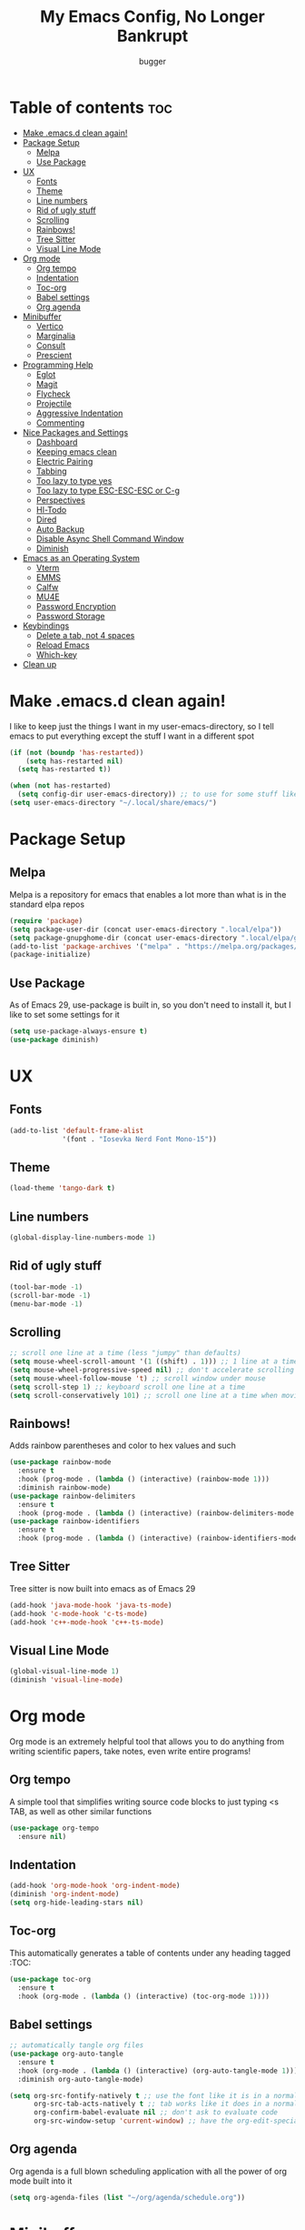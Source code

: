 #+TITLE: My Emacs Config, No Longer Bankrupt
#+AUTHOR: bugger
#+PROPERTY: header-args :tangle init.el
#+OPTIONS: toc:2
#+AUTO_TANGLE: t
#+STARTUP: overview

* Table of contents :toc:
- [[#make-emacsd-clean-again][Make .emacs.d clean again!]]
- [[#package-setup][Package Setup]]
  - [[#melpa][Melpa]]
  - [[#use-package][Use Package]]
- [[#ux][UX]]
  - [[#fonts][Fonts]]
  - [[#theme][Theme]]
  - [[#line-numbers][Line numbers]]
  - [[#rid-of-ugly-stuff][Rid of ugly stuff]]
  - [[#scrolling][Scrolling]]
  - [[#rainbows][Rainbows!]]
  - [[#tree-sitter][Tree Sitter]]
  - [[#visual-line-mode][Visual Line Mode]]
- [[#org-mode][Org mode]]
  - [[#org-tempo][Org tempo]]
  - [[#indentation][Indentation]]
  - [[#toc-org][Toc-org]]
  - [[#babel-settings][Babel settings]]
  - [[#org-agenda][Org agenda]]
- [[#minibuffer][Minibuffer]]
  - [[#vertico][Vertico]]
  - [[#marginalia][Marginalia]]
  - [[#consult][Consult]]
  - [[#prescient][Prescient]]
- [[#programming-help][Programming Help]]
  - [[#eglot][Eglot]]
  - [[#magit][Magit]]
  - [[#flycheck][Flycheck]]
  - [[#projectile][Projectile]]
  - [[#aggressive-indentation][Aggressive Indentation]]
  - [[#commenting][Commenting]]
- [[#nice-packages-and-settings][Nice Packages and Settings]]
  - [[#dashboard][Dashboard]]
  - [[#keeping-emacs-clean][Keeping emacs clean]]
  - [[#electric-pairing][Electric Pairing]]
  - [[#tabbing][Tabbing]]
  - [[#too-lazy-to-type-yes][Too lazy to type yes]]
  - [[#too-lazy-to-type-esc-esc-esc-or-c-g][Too lazy to type ESC-ESC-ESC or C-g]]
  - [[#perspectives][Perspectives]]
  - [[#hl-todo][Hl-Todo]]
  - [[#dired][Dired]]
  - [[#auto-backup][Auto Backup]]
  - [[#disable-async-shell-command-window][Disable Async Shell Command Window]]
  - [[#diminish][Diminish]]
- [[#emacs-as-an-operating-system][Emacs as an Operating System]]
  - [[#vterm][Vterm]]
  - [[#emms][EMMS]]
  - [[#calfw][Calfw]]
  - [[#mu4e][MU4E]]
  - [[#password-encryption][Password Encryption]]
  - [[#password-storage][Password Storage]]
- [[#keybindings][Keybindings]]
  - [[#delete-a-tab-not-4-spaces][Delete a tab, not 4 spaces]]
  - [[#reload-emacs][Reload Emacs]]
  - [[#which-key][Which-key]]
- [[#clean-up][Clean up]]

* Make .emacs.d clean again!
I like to keep just the things I want in my user-emacs-directory, so I tell emacs to put everything except the stuff I want in a different spot
#+begin_src emacs-lisp
  (if (not (boundp 'has-restarted))
      (setq has-restarted nil)
    (setq has-restarted t))

  (when (not has-restarted)
    (setq config-dir user-emacs-directory)) ;; to use for some stuff like autostart.sh for example, which I do want in my default user-emacs-directory
  (setq user-emacs-directory "~/.local/share/emacs/")
#+end_src

* Package Setup
** Melpa
Melpa is a repository for emacs that enables a lot more than what is in the standard elpa repos
#+begin_src emacs-lisp
  (require 'package)
  (setq package-user-dir (concat user-emacs-directory ".local/elpa"))
  (setq package-gnupghome-dir (concat user-emacs-directory ".local/elpa/gnupg"))
  (add-to-list 'package-archives '("melpa" . "https://melpa.org/packages/") t)
  (package-initialize)
#+end_src
** Use Package
As of Emacs 29, use-package is built in, so you don't need to install it, but I like to set some settings for it
#+begin_src emacs-lisp
  (setq use-package-always-ensure t)
  (use-package diminish)
#+end_src
* UX
** Fonts
#+begin_src emacs-lisp
  (add-to-list 'default-frame-alist
               '(font . "Iosevka Nerd Font Mono-15"))
#+end_src

** Theme
#+begin_src emacs-lisp
  (load-theme 'tango-dark t)
#+end_src

** Line numbers
#+begin_src emacs-lisp
  (global-display-line-numbers-mode 1)
#+end_src

** Rid of ugly stuff
#+begin_src emacs-lisp
  (tool-bar-mode -1)
  (scroll-bar-mode -1)
  (menu-bar-mode -1)
#+end_src

** Scrolling
#+begin_src emacs-lisp
  ;; scroll one line at a time (less "jumpy" than defaults)
  (setq mouse-wheel-scroll-amount '(1 ((shift) . 1))) ;; 1 line at a time
  (setq mouse-wheel-progressive-speed nil) ;; don't accelerate scrolling
  (setq mouse-wheel-follow-mouse 't) ;; scroll window under mouse
  (setq scroll-step 1) ;; keyboard scroll one line at a time
  (setq scroll-conservatively 101) ;; scroll one line at a time when moving the cursor down the page
#+end_src

** Rainbows!
Adds rainbow parentheses and color to hex values and such
#+begin_src emacs-lisp
  (use-package rainbow-mode
    :ensure t
    :hook (prog-mode . (lambda () (interactive) (rainbow-mode 1)))
    :diminish rainbow-mode)
  (use-package rainbow-delimiters
    :ensure t
    :hook (prog-mode . (lambda () (interactive) (rainbow-delimiters-mode 1))))
  (use-package rainbow-identifiers
    :ensure t
    :hook (prog-mode . (lambda () (interactive) (rainbow-identifiers-mode 1))))
#+end_src

** Tree Sitter
Tree sitter is now built into emacs as of Emacs 29
#+begin_src emacs-lisp
  (add-hook 'java-mode-hook 'java-ts-mode)
  (add-hook 'c-mode-hook 'c-ts-mode)
  (add-hook 'c++-mode-hook 'c++-ts-mode)
#+end_src
** Visual Line Mode
#+begin_src emacs-lisp
  (global-visual-line-mode 1)
  (diminish 'visual-line-mode)
#+end_src
* Org mode
Org mode is an extremely helpful tool that allows you to do anything from writing scientific papers, take notes, even write entire programs!
** Org tempo
A simple tool that simplifies writing source code blocks to just typing <s TAB, as well as other similar functions
#+begin_src emacs-lisp
  (use-package org-tempo
    :ensure nil)
#+end_src

** Indentation
#+begin_src emacs-lisp
  (add-hook 'org-mode-hook 'org-indent-mode)
  (diminish 'org-indent-mode)
  (setq org-hide-leading-stars nil)
#+end_src

** Toc-org
This automatically generates a table of contents under any heading tagged :TOC:
#+begin_src emacs-lisp
  (use-package toc-org
    :ensure t
    :hook (org-mode . (lambda () (interactive) (toc-org-mode 1))))
#+end_src
** Babel settings
#+begin_src emacs-lisp
    ;; automatically tangle org files
    (use-package org-auto-tangle
      :ensure t
      :hook (org-mode . (lambda () (interactive) (org-auto-tangle-mode 1)))
      :diminish org-auto-tangle-mode)

    (setq org-src-fontify-natively t ;; use the font like it is in a normal buffer
          org-src-tab-acts-natively t ;; tab works like it does in a normal buffer
          org-confirm-babel-evaluate nil ;; don't ask to evaluate code
          org-src-window-setup 'current-window) ;; have the org-edit-special command consume the current window
#+end_src

** Org agenda
Org agenda is a full blown scheduling application with all the power of org mode built into it
#+begin_src emacs-lisp
  (setq org-agenda-files (list "~/org/agenda/schedule.org"))
#+end_src

* Minibuffer
It's pretty inconvenient to not have any idea what options there are when typing in the minibuffer, but now we do
** Vertico
#+begin_src emacs-lisp
  (use-package vertico
    :ensure t
    :config
    (vertico-mode))
#+end_src

** Marginalia
Marginalia gives us some more detail in the minibuffer, like ivy-rich for vertico
#+begin_src emacs-lisp
  (use-package marginalia
    :ensure t
    :config
    (marginalia-mode 1))
#+end_src

** Consult
Our counsel replacement for vertico is consult. It also takes over swiper
#+begin_src emacs-lisp
  (use-package consult
    :ensure t
    :bind ("C-s" . consult-line))
#+end_src

** Prescient
Prescient allows you to sort your history in things M-x, and others
#+begin_src emacs-lisp
  (use-package prescient
    :ensure t
    :config
    (prescient-toggle-fuzzy 1)
    (prescient-persist-mode 1))

  (use-package vertico-prescient
    :ensure t
    :after vertico
    :after prescient
    :config
    (vertico-prescient-mode 1))
#+end_src
* Programming Help
Things like eglot and projectile are a huge help when programming
** Eglot
A lightweight LSP implementation built into emacs (as of emacs 29)
#+begin_src emacs-lisp
  (add-hook 'c-ts-mode-hook #'eglot-ensure)
  (add-hook 'c++-ts-mode-hook #'eglot-ensure)
  (setq eglot-autoshutdown t)
  (use-package eglot-java
    :hook (java-ts-mode . (lambda () (interactive) (eglot-java-mode 1))))
#+end_src
** Magit
The best way to use git there is
#+begin_src emacs-lisp
  (use-package magit
    :defer t
    :ensure t)
#+end_src
** Flycheck
Flycheck is a program that enables essentially 'spell checking' your code
#+begin_src emacs-lisp
  (use-package flycheck
    :defer t
    :ensure t
    :config
    (global-flycheck-mode))
#+end_src

** Projectile
Projectile manages projects
#+begin_src emacs-lisp
  (use-package projectile
    :ensure t
    :config
    (projectile-mode +1)
    :diminish projectile-mode)

  (use-package projectile-ripgrep
    :ensure t
    :after projectile)

  (use-package consult-projectile
    :ensure t
    :after projectile
    :after consult)
#+end_src

** Aggressive Indentation
I like to keep all my lisp code indented properly automatically, and aggressive indentation is really nice for that

This is actually really annoying in languages that use tabbing to denote scope/seperation, like C or Java, so just for lisp
#+begin_src emacs-lisp
  (use-package aggressive-indent
    :ensure t
    :hook (emacs-lisp-mode . aggressive-indent-mode))
#+end_src
** Commenting
Neat package that gives some nice commenting functions
#+begin_src emacs-lisp
  (use-package evil-nerd-commenter
    :ensure t
    :bind ("C-c C-/" . evilnc-comment-or-uncomment-lines))
#+end_src
* Nice Packages and Settings
Things that aren't really necessary to do stuff, but nice to have
** Dashboard
*** Dependencies

Nice little lines
#+begin_src emacs-lisp
  (use-package page-break-lines
    :ensure t
    :diminish page-break-lines-mode)
#+end_src

Show the recent files
#+begin_src emacs-lisp
  (use-package recentf
    :ensure t
    :config
    ;; remove boilerplate files from recentf list
    (add-to-list 'recentf-exclude "~/org/agenda/schedule.org")
    (add-to-list 'recentf-exclude (concat user-emacs-directory "bookmarks")))
#+end_src

*** The actual dashboard
#+begin_src emacs-lisp
  (use-package dashboard
    :after page-break-lines
    :after projectile
    :after recentf
    :hook (dashboard-mode . (lambda () (interactive) (page-break-lines-mode 1)))
    :hook (dashboard-mode . (lambda () (interactive) (display-line-numbers-mode -1)))
    :ensure t
    :init
    (setq dashboard-page-separator "
  
  ")
    (setq initial-buffer-choice (lambda () (get-buffer-create "*dashboard*")))
    (setq dashboard-items '((recents . 5)
                            (projects . 5)
                            (agenda . 5)))
    (setq dashboard-center-content t)
    (setq dashboard-projects-switch-function 'projectile-persp-switch-project)
    :config
    (dashboard-setup-startup-hook))
#+end_src
** Keeping emacs clean
Some things \*cough cough auto-save-list\* don't like to cooperate with the settings I put earlier, so I use the no-littering package to fix that
#+begin_src emacs-lisp
  (use-package no-littering
    :ensure t)
#+end_src
** Electric Pairing
Automatically pair parentheses and the like
#+begin_src emacs-lisp
  (electric-pair-mode 1)
  (setq electric-pair-inhibit-predicate
        `(lambda (c)
           (if (char-equal c ?<) t (,electric-pair-inhibit-predicate c))))
#+end_src

** Tabbing
#+begin_src emacs-lisp
  (setq indent-tabs-mode t)
  (setq-default tab-width 4
                c-basic-offset 4
                c-ts-mode-indent-offset 4
                c-ts-mode-indent-style 'k&r
                c-default-style "k&r")
  (defvaralias 'c-basic-offset 'tab-width)
  (defvaralias 'c-ts-mode-indent-offset 'tab-width)
  (add-hook 'prog-mode-hook #'(lambda ()
                                (interactive)
                                (if (equal major-mode 'emacs-lisp-mode)
                                    (setq indent-tabs-mode nil)
                                  (setq indent-tabs-mode t))))
#+end_src

** Too lazy to type yes
#+begin_src emacs-lisp
  (defalias 'yes-or-no-p 'y-or-n-p)
#+end_src

** Too lazy to type ESC-ESC-ESC or C-g
#+begin_src emacs-lisp
  (global-set-key (kbd "<escape>") 'abort-minibuffers)
#+end_src

** Perspectives
Like workspaces inside of emacs to clean up the buffer list
#+begin_src emacs-lisp
  (use-package perspective
    :ensure t
    :config
    (setq persp-initial-frame-name "Main")
    (setq persp-mode-prefix-key "C-c p")
    (persp-mode))
#+end_src
*** Projectile integration
It'd be really nice if you could assign perspectives to projects, right? It is, so I did that.
#+begin_src emacs-lisp
  (use-package persp-projectile
    :ensure t
    :after perspective
    :after projectile)
#+end_src
** Hl-Todo
This package highlights thing like TODO, FIXME, etc. that are common in programming to annotate your code easily
#+begin_src emacs-lisp
  (use-package hl-todo
    :ensure t
    :hook (prog-mode . (lambda () (interactive) (hl-todo-mode 1)))
    :config
    (setq hl-todo-highlight-punctuation ":"
          hl-todo-keyword-faces `(("TODO"       warning bold)
                                  ("FIXME"      error bold)
                                  ("HACK"       font-lock-constant-face bold)
                                  ("NOTE"       success bold)
                                  ("DEPRECATED" font-lock-doc-face bold))))
#+end_src
** Dired
Dired has some nice extensions that let you automatically open in another program
#+begin_src emacs-lisp
  (use-package dired-open
    :ensure t
    :after dired
    :config
    (setq dired-open-extensions '(("gif" . "nsxiv")
                                  ("jpg" . "nsxiv")
                                  ("png" . "nsxiv")
                                  ("mkv" . "mpv")
                                  ("mp4" . "mpv")
                                  ("mp3" . "mpv"))))
#+end_src
** Auto Backup
Emacs has a feature to automatically back up files every so often, which is nice, but clogs up the directory and git, so I moved it
#+begin_src emacs-lisp
  (setq backup-directory-alist '((".*" . "~/.cache/emacs/auto-saves")))
  (setq auto-save-file-name-transforms '((".*" "~/.cache/emacs/auto-saves" t)))
#+end_src
** Disable Async Shell Command Window
If I want to see the output of a shell command, I'll just do it with a compilation command. This is just annoying
#+begin_src emacs-lisp
(add-to-list 'display-buffer-alist
  (cons "\\*Async Shell Command\\*.*" (cons #'display-buffer-no-window nil)))
#+end_src
** Diminish
Not a big fan of a bunch of random minor modes I don't care about clogging up the modeline.
#+begin_src emacs-lisp
  (diminish 'eldoc-mode)
  (diminish 'auto-revert-mode)
#+end_src
* Emacs as an Operating System
The packages that let me use emacs instead of some external package
** Vterm
Vterm is a fully fledged terminal within emacs
#+begin_src emacs-lisp
  (use-package vterm
    :defer t
    :ensure t
    :config
    (setq shell-file-name "/bin/zsh"
          vterm-max-scrollback 5000))
#+end_src
*** Toggling
It's kind of annoying to have an ordinary window stuck there at the bottom that you have to deal with and pop back up to reconfigure the window again, so why not add a toggle for it?
#+begin_src emacs-lisp
  (use-package vterm-toggle
    :after vterm
    :ensure t
    :config
    (setq vterm-toggle-fullscreen-p nil)
    (setq vterm-toggle-scope 'project)
    (add-to-list 'display-buffer-alist
                 '((lambda (buffer-or-name _)
                     (let ((buffer (get-buffer buffer-or-name)))
                       (with-current-buffer buffer
                         (or (equal major-mode 'vterm-mode)
                             (string-prefix-p vterm-buffer-name (buffer-name buffer))))))
                   (display-buffer-reuse-window display-buffer-at-bottom)
                   ;;(display-buffer-reuse-window display-buffer-in-direction)
                   ;;display-buffer-in-direction/direction/dedicated is added in emacs27
                   ;;(direction . bottom)
                   ;;(dedicated . t) ;dedicated is supported in emacs27
                   (reusable-frames . visible)
                   (window-height . 0.3))))
#+end_src
** EMMS
The Emacs Multimedia System lets you use emacs as a music player
#+begin_src emacs-lisp
  (use-package emms
    :ensure t
    ;; :after exwm ;; exwm autostart is where mpd gets started
    :config
    (require 'emms-setup)
    (require 'emms-player-mpd)
    (emms-all)
    (setq emms-seek-seconds 5)
    (setq emms-player-list '(emms-player-mpd))
    (setq emms-info-functions '(emms-info-mpd))
    (setq emms-player-mpd-music-directory (concat (getenv "HOME") "/Music"))
    (setq emms-player-mpd-server-name "localhost")
    (setq emms-player-mpd-server-port "6600")
    (setq mpc-host "localhost:6600"))
#+end_src

** Calfw
A calendar within emacs!
#+begin_src emacs-lisp
  (use-package calfw
    :ensure t)
  (use-package calfw-org
    :ensure
    :after calfw)
#+end_src

** MU4E
Maildir Utils 4 Emacs, an email client for emacs
#+begin_src emacs-lisp
  (use-package mu4e
    :ensure nil
    :load-path "/usr/share/emacs/site-lisp/mu4e"
    :config
    (setq smtpmail-stream-type 'starttls
          mu4e-change-filenames-when-moving t
          mu4e-update-interval (* 10 60)
          mu4e-compose-format-flowed t
          mu4e-hide-index-messages t ;; stop flashing my email to everyone around me
          mu4e-get-mail-command "mbsync -a" ;; requires isync to be installed and configured for your emails
          ;; NOTE: I recommend using .authinfo.gpg to store an encrypted set of your email usernames and passwords that mbsync pulls from
          ;; using the decryption function defined below
          message-send-mail-function 'smtpmail-send-it)

    ;; this is a dummy configuration for example
    ;; my real email info is stored in ~/.local/share/emacs/emails.el

    ;; mu4e-contexts (list
    ;;                (make-mu4e-context
    ;;                 :name "My email"
    ;;                 :match-func (lambda (msg)
    ;;                               (when msg
    ;;                                 (string-prefix-p "/Gmail" (mu4e-message-field msg :maildir))))
    ;;                 :vars '((user-mail-address . "myemail@gmail.com")
    ;;                         (user-full-name    . "My Name")
    ;;                         (smtpmail-smtp-server . "smtp.gmail.com")
    ;;                         (smtpmail-smtp-service . 587) ;; this is for tls, use 465 for ssl, 25 for plain
    ;;                         (mu4e-drafts-folder . "/[Gmail]/Drafts")
    ;;                         (mu4e-sent-folder . "/[Gmail]/Sent Mail")
    ;;                         (mu4e-refile-folder . "/[Gmail]/All Mail")
    ;;                         (mu4e-trash-folder . "/[Gmail]/Trash"))))

    (load (concat user-emacs-directory "emails.el")))
#+end_src

*** MU4E Alert
A good package to get notifications when emails come in, as well as a good modeline display for emails
#+begin_src emacs-lisp
  (use-package mu4e-alert
    :after mu4e
    :ensure t
    :config
    (mu4e-alert-enable-mode-line-display)
    (mu4e-alert-enable-notifications))
#+end_src
** Password Encryption
This is really just for mbsync. To actually use passwords well, see [[#password-storage][Password Storage]]
#+begin_src emacs-lisp
  (defun efs/lookup-password (&rest keys)
    (let ((result (apply #'auth-source-search keys)))
      (if result
          (funcall (plist-get (car result) :secret))
        nil)))
#+end_src
** Password Storage
Store and retrieve all your passwords with emacs!
#+begin_src emacs-lisp
  (use-package pass)
#+end_src
* Keybindings
** Delete a tab, not 4 spaces
#+begin_src emacs-lisp
  (global-set-key (kbd "DEL") 'backward-delete-char)
  (setq c-backspace-function 'backward-delete-char)
#+end_src
** Reload Emacs
It's pretty useful to just reload your config on the fly rather than have to reload every time
#+begin_src emacs-lisp
  (defun bugger/emacs-reload ()
    (interactive)
    (setq has-restarted t)
    (org-babel-tangle-file (concat config-dir "config.org"))
    (load-file (concat config-dir "init.el"))
    (load-file (concat config-dir "init.el")))
  (global-set-key (kbd "C-c C-r") 'bugger/emacs-reload)
#+end_src
** Which-key
Which-key displays possible completions for keybindings you have typed in a minibuffer at the bottom of the screen
#+begin_src emacs-lisp
  (use-package which-key
    :ensure t
    :config (which-key-mode 1)
    :diminish which-key-mode)
#+end_src

* Clean up
Just need to put gc-cons-threshold back to a normal figure after init
#+begin_src emacs-lisp
  (setq gc-cons-threshold (* 2 1024 1024))
#+end_src
